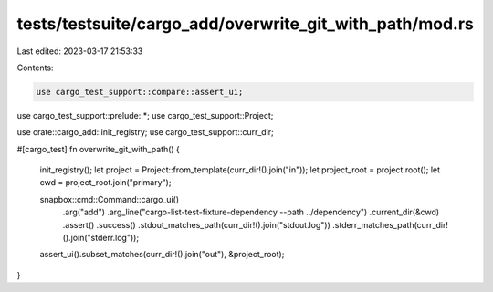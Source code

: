 tests/testsuite/cargo_add/overwrite_git_with_path/mod.rs
========================================================

Last edited: 2023-03-17 21:53:33

Contents:

.. code-block:: rs

    use cargo_test_support::compare::assert_ui;
use cargo_test_support::prelude::*;
use cargo_test_support::Project;

use crate::cargo_add::init_registry;
use cargo_test_support::curr_dir;

#[cargo_test]
fn overwrite_git_with_path() {
    init_registry();
    let project = Project::from_template(curr_dir!().join("in"));
    let project_root = project.root();
    let cwd = project_root.join("primary");

    snapbox::cmd::Command::cargo_ui()
        .arg("add")
        .arg_line("cargo-list-test-fixture-dependency --path ../dependency")
        .current_dir(&cwd)
        .assert()
        .success()
        .stdout_matches_path(curr_dir!().join("stdout.log"))
        .stderr_matches_path(curr_dir!().join("stderr.log"));

    assert_ui().subset_matches(curr_dir!().join("out"), &project_root);
}


